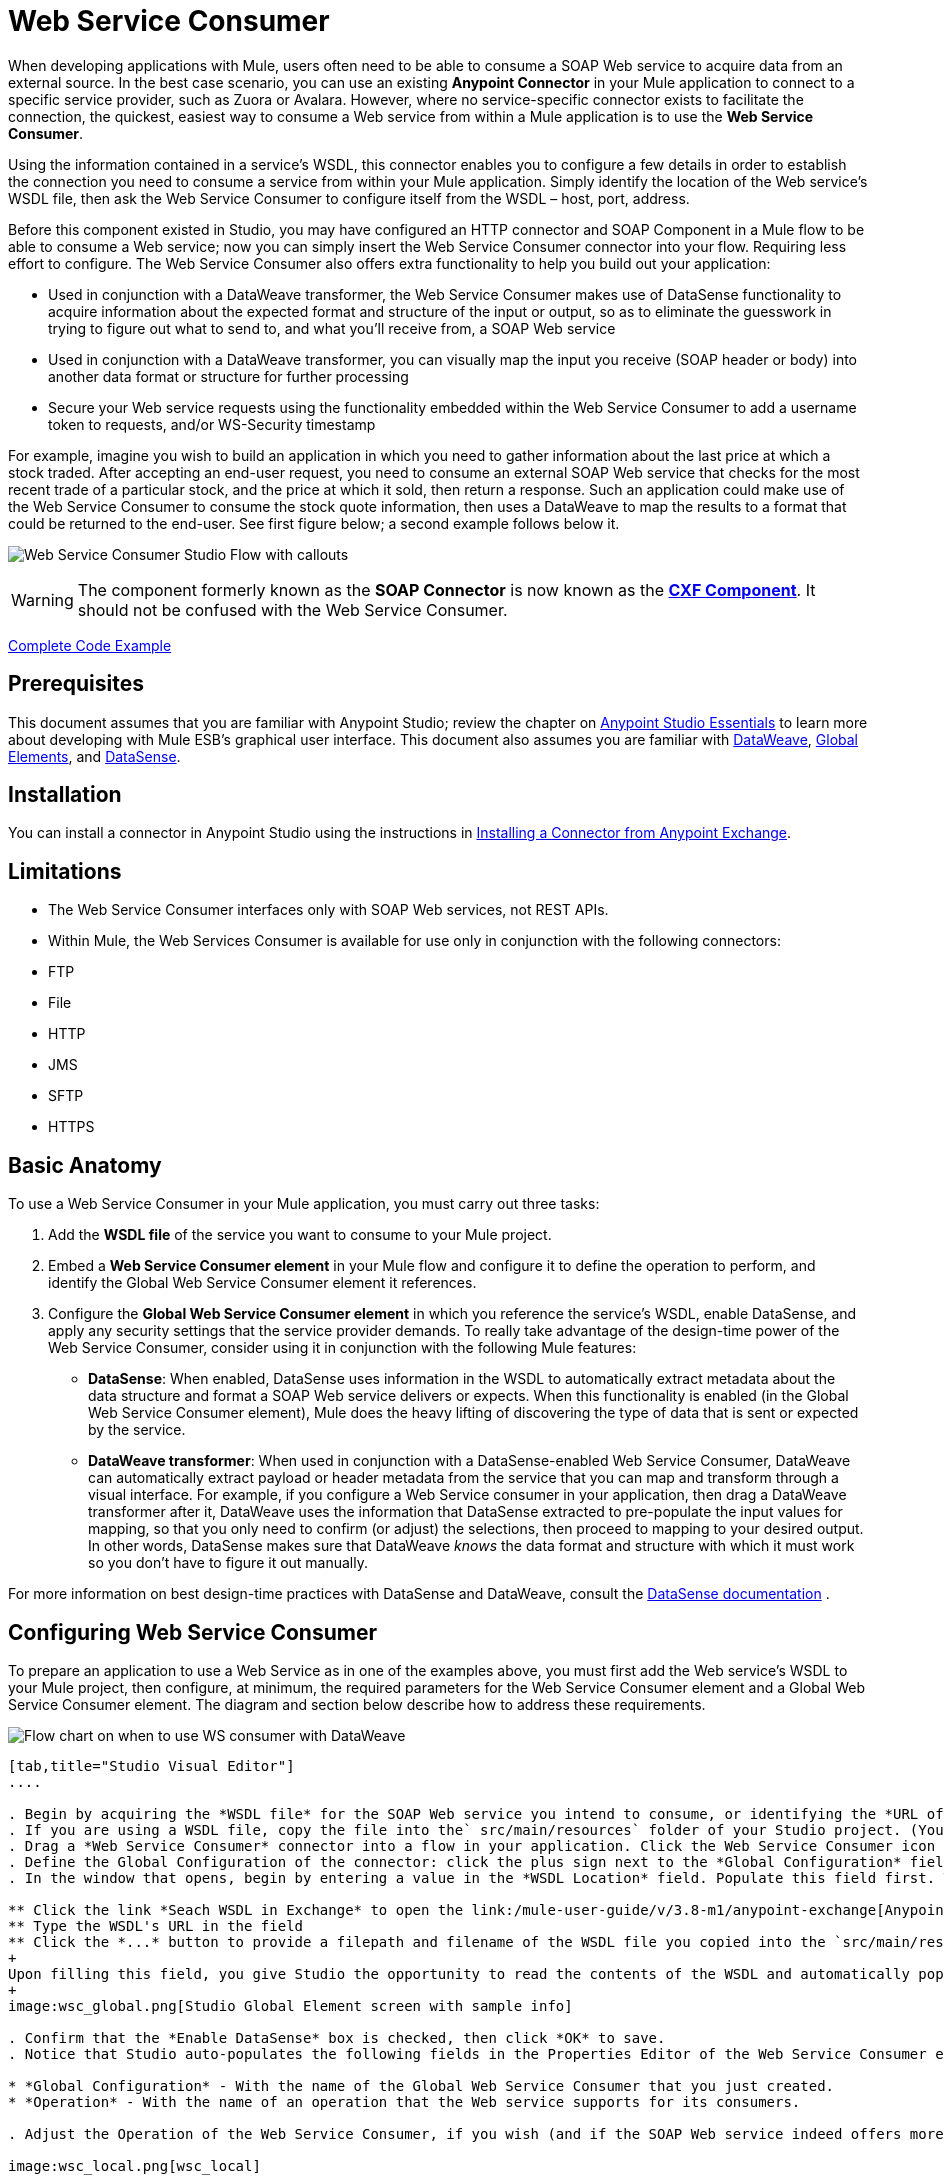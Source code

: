 = Web Service Consumer
:keywords: anypoint studio, studio, mule esb, connector, endpoint, web service, soap, wsdl

When developing applications with Mule, users often need to be able to consume a SOAP Web service to acquire data from an external source. In the best case scenario, you can use an existing *Anypoint Connector* in your Mule application to connect to a specific service provider, such as Zuora or Avalara. However, where no service-specific connector exists to facilitate the connection, the quickest, easiest way to consume a Web service from within a Mule application is to use the *Web Service Consumer*.

Using the information contained in a service's WSDL, this connector enables you to configure a few details in order to establish the connection you need to consume a service from within your Mule application. Simply identify the location of the Web service's WSDL file, then ask the Web Service Consumer to configure itself from the WSDL – host, port, address.  

Before this component existed in Studio, you may have configured an HTTP connector and SOAP Component in a Mule flow to be able to consume a Web service; now you can simply insert the Web Service Consumer connector into your flow. Requiring less effort to configure. The Web Service Consumer also offers extra functionality to help you build out your application:

* Used in conjunction with a DataWeave transformer, the Web Service Consumer makes use of DataSense functionality to acquire information about the expected format and structure of the input or output, so as to eliminate the guesswork in trying to figure out what to send to, and what you'll receive from, a SOAP Web service
* Used in conjunction with a DataWeave transformer, you can visually map the input you receive (SOAP header or body) into another data format or structure for further processing
* Secure your Web service requests using the functionality embedded within the Web Service Consumer to add a username token to requests, and/or WS-Security timestamp

For example, imagine you wish to build an application in which you need to gather information about the last price at which a stock traded. After accepting an end-user request, you need to consume an external SOAP Web service that checks for the most recent trade of a particular stock, and the price at which it sold, then return a response. Such an application could make use of the Web Service Consumer to consume the stock quote information, then uses a DataWeave to map the results to a format that could be returned to the end-user. See first figure below; a second example follows below it.

image:first_diagram.png[Web Service Consumer Studio Flow with callouts]

[WARNING]
The component formerly known as the *SOAP Connector* is now known as the *link:/mule-user-guide/v/3.8-m1/cxf-component-reference[CXF Component]*. It should not be confused with the Web Service Consumer.

<<Complete Code Example>>

== Prerequisites

This document assumes that you are familiar with Anypoint Studio; review the chapter on link:/mule-fundamentals/v/3.7/anypoint-studio-essentials[Anypoint Studio Essentials] to learn more about developing with Mule ESB's graphical user interface. This document also assumes you are familiar with link:/mule-user-guide/v/3.8-m1/dataweave[DataWeave], link:/mule-fundamentals/v/3.7/global-elements[Global Elements], and link:/mule-user-guide/v/3.8-m1/datasense[DataSense].

== Installation

You can install a connector in Anypoint Studio using the instructions in link:/mule-fundamentals/v/3.7/anypoint-exchange#installing-a-connector-from-anypoint-exchange[Installing a Connector from Anypoint Exchange].

== Limitations

* The Web Service Consumer interfaces only with SOAP Web services, not REST APIs.  
* Within Mule, the Web Services Consumer is available for use only in conjunction with the following connectors:
* FTP
* File
* HTTP
* JMS
* SFTP
* HTTPS

== Basic Anatomy

To use a Web Service Consumer in your Mule application, you must carry out three tasks:

. Add the *WSDL file* of the service you want to consume to your Mule project.
. Embed a *Web Service Consumer element* in your Mule flow and configure it to define the operation to perform, and identify the Global Web Service Consumer element it references.
. Configure the *Global Web Service Consumer element* in which you reference the service's WSDL, enable DataSense, and apply any security settings that the service provider demands. To really take advantage of the design-time power of the Web Service Consumer, consider using it in conjunction with the following Mule features:

* *DataSense*: When enabled, DataSense uses information in the WSDL to automatically extract metadata about the data structure and format a SOAP Web service delivers or expects. When this functionality is enabled (in the Global Web Service Consumer element), Mule does the heavy lifting of discovering the type of data that is sent or expected by the service.
* *DataWeave transformer*: When used in conjunction with a DataSense-enabled Web Service Consumer, DataWeave can automatically extract payload or header metadata from the service that you can map and transform through a visual interface. For example, if you configure a Web Service consumer in your application, then drag a DataWeave transformer after it, DataWeave uses the information that DataSense extracted to pre-populate the input values for mapping, so that you only need to confirm (or adjust) the selections, then proceed to mapping to your desired output.  In other words, DataSense makes sure that DataWeave _knows_ the data format and structure with which it must work so you don't have to figure it out manually.

For more information on best design-time practices with DataSense and DataWeave, consult the link:/mule-user-guide/v/3.8-m1/datasense[DataSense documentation] .

== Configuring Web Service Consumer

To prepare an application to use a Web Service as in one of the examples above, you must first add the Web service's WSDL to your Mule project, then configure, at minimum, the required parameters for the Web Service Consumer element and a Global Web Service Consumer element. The diagram and section below describe how to address these requirements.

image:wsc_workflow2.png[Flow chart on when to use WS consumer with DataWeave]

[tabs]
------
[tab,title="Studio Visual Editor"]
....

. Begin by acquiring the *WSDL file* for the SOAP Web service you intend to consume, or identifying the *URL of the WSDL*.
. If you are using a WSDL file, copy the file into the` src/main/resources` folder of your Studio project. (You can drag and drop the file to copy it to the folder.) If using a URL, there is no need to copy anything to your Studio project.
. Drag a *Web Service Consumer* connector into a flow in your application. Click the Web Service Consumer icon to open its *Properties Editor*, then change the default value of the *Display Name* of the connector, if you wish.
. Define the Global Configuration of the connector: click the plus sign next to the *Global Configuration* field. 
. In the window that opens, begin by entering a value in the *WSDL Location* field. Populate this field first. To do this either:

** Click the link *Seach WSDL in Exchange* to open the link:/mule-user-guide/v/3.8-m1/anypoint-exchange[Anypoint Exchange] and select a WSDL definition residing there
** Type the WSDL's URL in the field
** Click the *...* button to provide a filepath and filename of the WSDL file you copied into the `src/main/resources` folder of your project. 
+
Upon filling this field, you give Studio the opportunity to read the contents of the WSDL and automatically populate the remaining empty fields -- `Service`, `Port` and `Address` -- using information contained in the WSDL file. Alternatively, you can manually populate these fields with the appropriate information about the Web service. 
+
image:wsc_global.png[Studio Global Element screen with sample info]

. Confirm that the *Enable DataSense* box is checked, then click *OK* to save.
. Notice that Studio auto-populates the following fields in the Properties Editor of the Web Service Consumer element in your flow:

* *Global Configuration* - With the name of the Global Web Service Consumer that you just created.
* *Operation* - With the name of an operation that the Web service supports for its consumers. 

. Adjust the Operation of the Web Service Consumer, if you wish (and if the SOAP Web service indeed offers more than one operation), then click inside the canvas to auto-save your configuration.

image:wsc_local.png[wsc_local]

....
[tab,title="XML Editor"]
....

. Begin by acquiring the *WSDL file* for the SOAP Web service you intend to consume, or identifying the *URL of the WSDL*.
. If you are using a WSDL file, copy the file into the `src/main/resources` folder of your Studio project. (You can drag and drop the file to copy it to the folder.) If using a URL, there is no need to copy anything to your Studio project.
. Above all the flows in your application, add a global `ws:consumer-config` element to your application. Configure its attributes according to the code sample below to define how to connect to the Web service you intend to consume. For a full list of elements, attributes and default values, consult  Web Service Consumer Reference.

[source, xml, linenums]
----
<ws:consumer-config name="Web_Service_Consumer1" wsdlLocation="src/main/resources/sample_wsdl_2.txt" service="StockQuoteService" port="StockQuotePort" serviceAddress="http://example.com/stockquote" doc:name="Web Service Consumer"/>
----

. Add a `ws:consumer` element to a flow in your application. Configure its attributes according to the code sample below to define the global Web Service Consumer to reference, and the operation to perform with a request to the Web service. For a full list of elements, attributes and default values, consult  Web Service Consumer Reference.

[source, xml, linenums]
----
<ws:consumer doc:name="Web Service Consumer" config-ref="Web_Service_Consumer1" operation="GetLastTradePrice"/>
----

....
------

== Web Service Consumer and DataWeave

As stated above, when used in conjunction with a DataSense-enabled Web Service Consumer, DataWeave can automatically extract payload or header metadata that you can use to map and or transform to a different data format or structure through the link:http://mulesoft.github.io/data-weave[DataWeave language]. When you have a configured, DataSense-enabled Web Service Consumer in your flow, you can drop a DataWeave transformer next to it – preceding or following it – and DataWeave automatically extracts the information that DataSense collected from the WSDL about the expected format and structure of the message. 

* If DataWeave *follows* the fully-configured Web Service Consumer, DataWeave has access to its *Input values* and you can use these as inputs to create your custom output. 
* If DataWeave *precedes* the fully-configured Web Service Consumer, DataWeave creates a scaffolding that produces an output that matches what the Web Service Consumer expects to receive (see below).

[source, json, linenums]
----
{
  "item_amount": "????",
  "payment": {
    "currency": "????",
    "installments": "????",
    "payment-type": "????"
  },
  "product": {
    "model": "????",
    "price": "????"
  },
  "salesperson": "????",
  "shop": "????"
}
----

To take advantage of the Web Service Consumer-DataSense-DataWeave magic, be sure to configure these elements in the following order:

. The *Global Web Service Consumer element*, with DataSense enabled
. The *Web Service Consumer connector* in a flow in your application, which references the Global Web Service Consumer connector 
. The *DataWeave transformer*, dropped before or after the Web Service Consumer connector in your flow

=== Adding Custom Headers

SOAP headers should be created as outbound properties. You can do that through the *Property* transformer

[WARNING]
Outbound properties that begin with a `soap.` prefix are treated as SOAP headers and ignored by the transport. All properties that aren't named with a `soap.` prefix are treated as transport headers (by default, the WSC uses the HTTP transport).

[tabs]
------
[tab,title="Studio Visual Editor"]
....

image:properties_soap.jpg[properties_soap]

....
[tab,title="XML Editor"]
....

[source, xml]
----
<set-property propertyName="soap.myProperty" value="#[payload]" doc:name="Property"/>
----

....
------

[WARNING]
====
When configuring the header manually, the value you pass should have the structure of an XML element, it shouldn't be a plain pair of key and value. Using a set property element, for example, the value of the property must contain the enclosing XML tags, like so:

[source, xml, linenums]
----
<set-property propertyName="soap.Authorization"
value="<auth>Bearer
MWYxMDk4ZDktNzkyOC00Z</auth>"/>
----

The example above works, the one below doesn't:

[source, xml, linenums]
----
<set-property propertyName="soap.Authorization" value="Bearer
MWYxMDk4ZDktNzkyOC00Z"/>
----

====

=== Mapping SOAP Headers

When used in conjunction with a Web Service Consumer, a DataWeave offers you the option of mapping and transforming a message's payload, properties or variables by picking different inputs.

. First, be sure you have configured a DataSense-enabled Web Service Consumer in your flow and set a DataWeave transformer to follow it. Click the DataWeave icon in the canvas to open its *Properties Editor*.
. If the SOAP service returns a response with headers, the tree in the input section of the DataWeave transformer has multiple inbound properties in it. Each header enters the Mule flow as an inbound property. You can double click it to open this property in a different tab and provide test data.
. In the transform's input directives you can see how this input is being referenced, use this as part of the path when refering to one of the elements in the header.

[TIP]
====
With DataWeave, you can use multiple inputs in a single transform, so you can take information from both the SOAP body and the SOAP headers to produce your output.

To produce multiple outputs, you must create separate transforms, but these can be hosted in a single DataWeave transformer on your flow. So in a single DataWeave transformer you could host a transform that populates the SOAP body and another that populates a SOAP header.
====

== Web Service Consumer and DataSense Explorer

Use the *link:/mule-user-guide/v/3.8-m1/using-the-datasense-explorer[DataSense Explorer]* feature in Studio to gain design-time insight into the state of the message payload, properties, and variables as it moves through your flow. The DataSense Explorer is mostly useful in understanding the content of a message before it encounters a Web Service Consumer, and after it emerges from the connector so as to better understand the state of the data your application is working with.

The DataSense Explorer in the example below offers information about the Payload, Variables, Inbound Properties and Outbound Properties contained that comprise the message object at the moment the message encounters the Web Service Consumer. Use the *In-Out* toggle at the top of the DataSense Explorer to view metadata of message as it arrives at, or leaves the message processor.

==== Message State Before Web Service Consumer

image:metadata_in.png[metadata_in]

==== Message State After Web Service Consumer

image:metadata_out.png[metadata_out]

== Securely Connecting to a SOAP Web Service

Depending upon the level of security employed by a SOAP Web service, you may need to correspondingly secure the requests your Web Service Consumer sends. In other words, any calls you send to a Web service have to adhere to the Web service provider's security requirements. To comply with this requirement, you can configure security settings on your Global Web Service Consumer connector.

The WSC allows you to:

* Add an expiration to messages
* Add username and password header to outgoing messages
* Add a signature header to outgoing messages
* Verify incoming messages for signature headers
* Encrypt outgoing messages (at SOAP level)
* Decrypt incoming messages (at SOAP level)

[tabs]
------
[tab,title="Studio Visual Editor"]
....

. Within the *Global Web Service Consumer* element's *Global Element Properties* panel, click the *Security* tab:

image:wsc_security.png[wsc_security]

. Based on the security requirements of the Web service provider, select to apply *Username Token* security, or a *WS-Security Timestamp* or both.
. Enter values in the required fields. For a full list of elements, attributes and default values, consult the link:/mule-user-guide/v/3.8-m1/web-service-consumer-reference[Web Service Consumer Reference].
. Click *OK* to save your security settings.

....
[tab,title="XML Editor"]
....

Add child elements to the global ws:consumer-config element you configured in your application. Configure the child elements' attributes according to the code sample below. For a full list of elements, attributes and default values, consult Web Service Consumer Reference.

[source, xml, linenums]
----
...
    <ws:consumer-config name="OrderWS" wsdlLocation="enterprise.wsdl.xml" service="OrderService" port="Soap" serviceAddress="https://login.orderservice.com/services/Soap/c/22.0" doc:name="Web Service Consumer">
        <ws:security>
            <ws:wss-username-token username="test" password="test" passwordType="DIGEST" addCreated="true" addNonce="true"/>
            <ws:wss-timestamp expires="30000"/>
        </ws:security>
    </ws:consumer-config>
...
----

....
------

== Using Basic Authentication and SSL

If the web service you're connecting to requires basic authentication, you can easily provide your username and password as part of the URL when you reach out to it.

The URL should follow the structure below:

[source, code]
----
http://myUserName:myPassword@hostService
----

In the Web Service Consumer's Global Element, add a reference to an `http-request-config` element:

[tabs]
------
[tab,title="Studio Visual Editor"]
....

. Enter the Web Service Consumer's global configuration element
. Open the *References* tab
. Create a new reference by clicking the green plus sign

....
[tab,title="XML Editor"]
....

[source, xml, linenums]
----
<http:request-config host="localhost" port="${port}" name="customConfig">
        <http:basic-authentication username="user" password="pass" />
    </http:request-config>

    <ws:consumer-config wsdlLocation="Test.wsdl" service="TestService" port="TestPort" serviceAddress="http://localhost:${port}/services/Test" connectorConfig="customConfig" name="globalConfig"/>
----

....
------

By default, the WSC consumer runs over a default configuration for the HTTP Request Connector. If you need it to instead run over a configuration of the connector that uses HTTPS (or an HTTP configuration that is different from the default) follow the steps below:

[tabs]
------
[tab,title="Studio Visual Editor"]
....

. Click the Global Elements tab, below the canvas and create a new Global Element
image:global_elements1.jpg[global_elements1]

. For the Global Element type, select *HTTP Request Configuration*

image:http_global_element.png[http_global_element]

. Complete the required fields in the *General* tab (host and port)
. Then select the *TLS/SSL* tab and configure the fields related to the HTTPS authentication

image:ssl_tls.png[ssl_tls]

. In your instance of the Web Service Consumer in your flow, click on the green plus sign next to Connector Configuration

image:adding_https_ref.jpg[adding_https_ref]

. In the *References* tab, select your newly created HTTPS Global Element for the *Connector Ref* field

image:adding_https_ref2.jpg[adding_https_ref2]

....
[tab,title="XML Editor"]
....

. Add an link:/mule-user-guide/v/3.8-m1/http-connector[HTTP Connector] global element in your project, configure it with the necessary security attributes

[source, xml, linenums]
----
<http:request-config name="HTTP_Request_Configuration" host="example.com" port="8081" protocol="HTTPS" doc:name="HTTP_Request_Configuration"/>       
        <tls:context>
            <tls:trust-store path="your_truststore_path" password="your_truststore_password"/>
            <tls:key-store path="your_keystore_path" password="your_keystore_path" keyPassword="your_keystore_keypass"/>
        </tls:context>
</http:request-config>
----

. In your `ws:consumer-config` element, include a `connectorConfig` attribute to reference to this HTTP connector configuration element:

[source, xml, linenums]
----
<ws:consumer-config name="Web_Service_Consumer" wsdlLocation="tshirt.wsdl.xml" service="TshirtService" port="TshirtServicePort" serviceAddress="http://tshirt-service.qa2.cloudhub.io/tshirt-service" connectorConfig="HTTP_Request_Configuration"/>
----

....
------

=== Referencing the Deprecated HTTP Transport

In order to set alternate HTTP settings, instead of referencing an instance the new HTTP Connector, you can reference an instance of the deprecated HTTP transport and accomplish the same. To add this reference, add a `connector-ref` attribute to the WSC configuration element. The `connectorConfig` and `connector-ref` attributes are mutually exclusive, and both optional.

If none of the two reference attributes are specified, a default instance of the new HTTP connector is used. For backwards compatibility, you can change this behavior and make an instance of the deprecated HTTP Transport the default configuration.  There's a global configuration property that has been added in Mule runtime 3.6, that allows you to change this default behavior:

[source, xml, linenums]
----
<configuration>
  <http:config useTransportForUris="true"/>
</configuration> 
----

The deafult value for this attribute is false. When setting this flag to true, Mule falls back to the deprecated HTTP transport to resolve URIs when no transport/connector is specified.

== Complete Code Example

[tabs]
------
[tab,title="Studio Visual Editor"]
....

image:code_example.png[Code Example section's flow diagram in Studio]

....
[tab,title="XML Editor or Standalone"]
....

[source, xml, linenums]
----
<?xml version="1.0" encoding="UTF-8"?>
<mule xmlns:dw="http://www.mulesoft.org/schema/mule/ee/dw" xmlns:file="http://www.mulesoft.org/schema/mule/file" xmlns:tracking="http://www.mulesoft.org/schema/mule/ee/tracking" xmlns:ws="http://www.mulesoft.org/schema/mule/ws" xmlns:http="http://www.mulesoft.org/schema/mule/http" xmlns="http://www.mulesoft.org/schema/mule/core" xmlns:doc="http://www.mulesoft.org/schema/mule/documentation"
    xmlns:spring="http://www.springframework.org/schema/beans" version="EE-3.7.0"
    xmlns:xsi="http://www.w3.org/2001/XMLSchema-instance"
    xsi:schemaLocation="http://www.springframework.org/schema/beans http://www.springframework.org/schema/beans/spring-beans-current.xsd
http://www.mulesoft.org/schema/mule/core http://www.mulesoft.org/schema/mule/core/current/mule.xsd
http://www.mulesoft.org/schema/mule/http http://www.mulesoft.org/schema/mule/http/current/mule-http.xsd
http://www.mulesoft.org/schema/mule/ws http://www.mulesoft.org/schema/mule/ws/current/mule-ws.xsd
http://www.mulesoft.org/schema/mule/file http://www.mulesoft.org/schema/mule/file/current/mule-file.xsd
http://www.mulesoft.org/schema/mule/ee/tracking http://www.mulesoft.org/schema/mule/ee/tracking/current/mule-tracking-ee.xsd
http://www.mulesoft.org/schema/mule/ee/dw http://www.mulesoft.org/schema/mule/ee/dw/current/dw.xsd">
<ws:consumer-config name="Web_Service_Consumer" wsdlLocation="http://tshirt-service.cloudhub.io/?wsdl" service="TshirtServicePortTypeService" port="TshirtServicePortTypePort" serviceAddress="http://tshirt-service.cloudhub.io/" doc:name="Web Service Consumer"/>

  <http:listener-config name="HTTP_Listener_Configuration" host="localhost" port="8081" doc:name="HTTP Listener Configuration"/>

    <flow name="orderTshirt" >
        <http:listener config-ref="HTTP_Listener_Configuration" path="orders" doc:name="HTTP">
            <http:response-builder statusCode="200"/>
        </http:listener>
        <set-variable variableName="apiKey" value="#['abc12345']" doc:name="Set API Key"/>
        <dw:transform-message doc:name="Transform Message">
            <dw:input-variable doc:sample="string.dwl" variableName="apiKey"/>
            <dw:set-payload><![CDATA[%dw 1.0
%output application/xml
%namespace ns0 http://mulesoft.org/tshirt-service
---
{
    ns0#OrderTshirt: {
        size: payload.size,
        email: payload.email,
        name: payload.name,
        address1: payload.address1,
        address2: payload.address2,
        city: payload.city,
        stateOrProvince: payload.state,
        postalCode: payload.postal,
        country: payload.country
    }
}]]></dw:set-payload>
    <dw:set-property propertyName="soap.header"><![CDATA[%dw 1.0
%output application/java
---
flowVars.apiKey]]></dw:set-property>
        </dw:transform-message>
        <ws:consumer config-ref="Web_Service_Consumer" operation="OrderTshirt" doc:name="Order Tshirt"/>
        <dw:transform-message doc:name="Transform Message">
            <dw:set-payload><![CDATA[%dw 1.0
%output application/json
---
payload]]></dw:set-payload>
        </dw:transform-message>
    </flow>
 
    <flow name="listInventory" >
        <http:listener config-ref="HTTP_Listener_Configuration" path="inventory" doc:name="HTTP">
            <http:response-builder statusCode="200"/>
        </http:listener>
        <ws:consumer config-ref="Web_Service_Consumer" operation="ListInventory" doc:name="List Inventory"/>
        <dw:transform-message doc:name="Transform Message">
            <dw:set-payload><![CDATA[%dw 1.0
%output application/java
---
{
}]]></dw:set-payload>
        </dw:transform-message>
    </flow>
</mule>
----

....
------

== See Also

* Learn more about how to use the link:/mule-user-guide/v/3.8-m1/dataweave[DataWeave transformer].
* Learn how to publish a REST API in Mule using link:/anypoint-platform-for-apis/building-your-api[APIkit].
* Access the link:/mule-fundamentals/v/3.7[Mule Fundamentals] to learn the basics.

